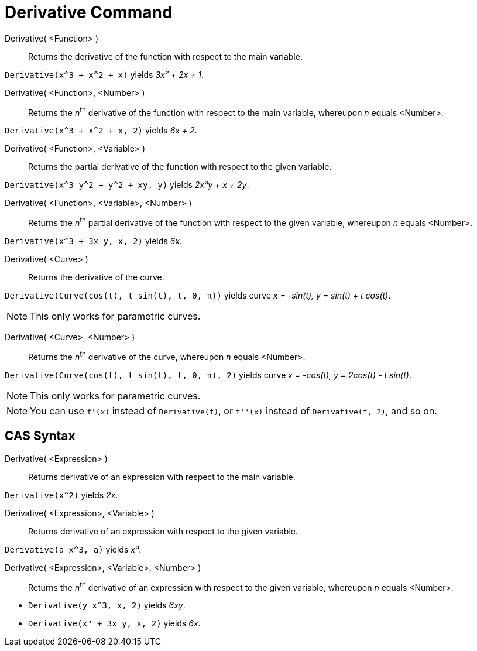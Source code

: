 = Derivative Command
:page-en: commands/Derivative
ifdef::env-github[:imagesdir: /en/modules/ROOT/assets/images]

Derivative( <Function> )::
  Returns the derivative of the function with respect to the main variable.

[EXAMPLE]
====

`++Derivative(x^3 + x^2 + x)++` yields _3x² + 2x + 1_.

====

Derivative( <Function>, <Number> )::
  Returns the __n__^th^ derivative of the function with respect to the main variable, whereupon _n_ equals <Number>.

[EXAMPLE]
====

`++Derivative(x^3 + x^2 + x, 2)++` yields _6x + 2_.

====

Derivative( <Function>, <Variable> )::
  Returns the partial derivative of the function with respect to the given variable.

[EXAMPLE]
====

`++Derivative(x^3 y^2 + y^2 + xy, y)++` yields _2x³y + x + 2y_.

====

Derivative( <Function>, <Variable>, <Number> )::
  Returns the __n__^th^ partial derivative of the function with respect to the given variable, whereupon _n_ equals
  <Number>.

[EXAMPLE]
====

`++Derivative(x^3 + 3x y, x, 2)++` yields _6x_.

====

Derivative( <Curve> )::
  Returns the derivative of the curve.

[EXAMPLE]
====

`++Derivative(Curve(cos(t), t sin(t), t, 0, π))++` yields curve _x = -sin(t), y = sin(t) + t cos(t)_.

====

[NOTE]
====

This only works for parametric curves.

====

Derivative( <Curve>, <Number> )::

Returns the __n__^th^ derivative of the curve, whereupon _n_ equals <Number>.

[EXAMPLE]
====

`++Derivative(Curve(cos(t), t sin(t), t, 0, π), 2)++` yields curve _x = -cos(t), y = 2cos(t) - t sin(t)_.

====

[NOTE]
====

This only works for parametric curves.

====

[NOTE]
====

You can use `++f'(x)++` instead of `++Derivative(f)++`, or `++f''(x)++` instead of `++Derivative(f, 2)++`, and so on.

====

== CAS Syntax

Derivative( <Expression> )::
  Returns derivative of an expression with respect to the main variable.

[EXAMPLE]
====

`++Derivative(x^2)++` yields _2x_.

====

Derivative( <Expression>, <Variable> )::
  Returns derivative of an expression with respect to the given variable.

[EXAMPLE]
====

`++Derivative(a x^3, a)++` yields _x³_.

====

Derivative( <Expression>, <Variable>, <Number> )::
  Returns the __n__^th^ derivative of an expression with respect to the given variable, whereupon _n_ equals <Number>.

[EXAMPLE]
====

* `++Derivative(y x^3, x, 2)++` yields _6xy_.
* `++Derivative(x³ + 3x y, x, 2)++` yields _6x_.

====
